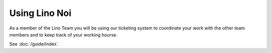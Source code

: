==============
Using Lino Noi
==============

As a member of the Lino Team you will be using our ticketing system to
coordinate your work with the other team members and to keep track of
your working hourse.

See :doc:`/guide/index`.
